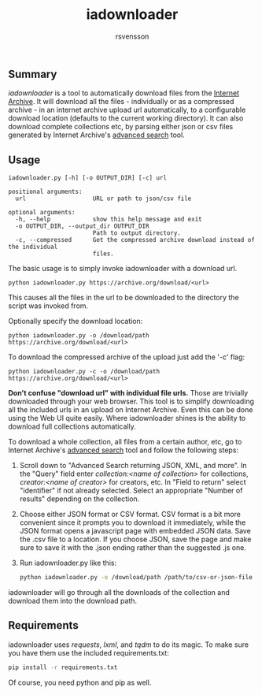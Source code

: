 #+TITLE: iadownloader
#+AUTHOR: rsvensson
#+EMAIL: rsvensson.malmo@gmail.com
#+DESCRIPTION: Auto-download files from Internet Archive
#+KEYWORDS: python, internet archive, download

** Summary
/iadownloader/ is a tool to automatically download files from the [[https://archive.org/][Internet Archive]]. It will download all the files - individually or as a compressed archive - in an internet archive upload url automatically, to a configurable download location (defaults to the current working directory). It can also download complete collections etc, by parsing either json or csv files generated by Internet Archive's [[https://archive.org/advancedsearch.php][advanced search]] tool.

** Usage
#+BEGIN_SRC shell
iadownloader.py [-h] [-o OUTPUT_DIR] [-c] url

positional arguments:
  url                   URL or path to json/csv file

optional arguments:
  -h, --help            show this help message and exit
  -o OUTPUT_DIR, --output_dir OUTPUT_DIR
                        Path to output directory.
  -c, --compressed      Get the compressed archive download instead of the individual
                        files.
#+END_SRC

The basic usage is to simply invoke iadownloader with a download url.
#+BEGIN_SRC shell
python iadownloader.py https://archive.org/download/<url>
#+END_SRC
This causes all the files in the url to be downloaded to the directory the script was invoked from.

Optionally specify the download location:
#+BEGIN_SRC shell
python iadownloader.py -o /download/path https://archive.org/download/<url>
#+END_SRC

To download the compressed archive of the upload just add the '-c' flag:
#+BEGIN_SRC shell
python iadownloader.py -c -o /download/path https://archive.org/download/<url>
#+END_SRC

*Don't confuse "download url" with individual file urls.* Those are trivially downloaded through your web browser. This tool is to simplify downloading all the included urls in an upload on Internet Archive. Even this can be done using the Web UI quite easily. Where iadownloader shines is the ability to download full collections automatically.

To download a whole collection, all files from a certain author, etc, go to Internet Archive's [[https://archive.org/advancedsearch.php][advanced search]] tool and follow the following steps:
1. Scroll down to "Advanced Search returning JSON, XML, and more". In the "Query" field enter /collection:<name of collection>/ for collections, /creator:<name of creator>/ for creators, etc. In "Field to return" select "identifier" if not already selected. Select an appropriate "Number of results" depending on the collection.
2. Choose either JSON format or CSV format. CSV format is a bit more convenient since it prompts you to download it immediately, while the JSON format opens a javascript page with embedded JSON data. Save the .csv file to a location. If you choose JSON, save the page and make sure to save it with the .json ending rather than the suggested .js one.
3. Run iadownloader.py like this:
   #+BEGIN_SRC sh
   python iadownloader.py -o /download/path /path/to/csv-or-json-file
   #+END_SRC
iadownloader will go through all the downloads of the collection and download them into the download path.

** Requirements
iadownloader uses /requests/, /lxml/, and /tqdm/ to do its magic. To make sure you have them use the included requirements.txt:
#+BEGIN_SRC sh
pip install -r requirements.txt
#+END_SRC
Of course, you need python and pip as well.
